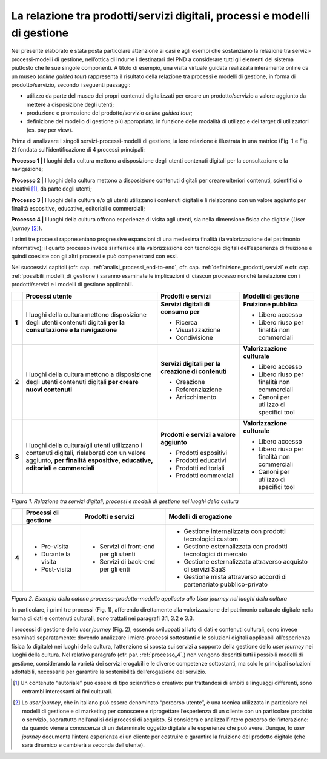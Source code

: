 La relazione tra prodotti/servizi digitali, processi e modelli di gestione
==========================================================================

Nel presente elaborato è stata posta particolare attenzione ai casi e
agli esempi che sostanziano la relazione tra servizi-processi-modelli di
gestione, nell’ottica di indurre i destinatari del PND a considerare
tutti gli elementi del sistema piuttosto che le sue singole componenti.
A titolo di esempio, una visita virtuale guidata realizzata interamente
online da un museo (*online guided tour*) rappresenta il risultato della
relazione tra processi e modelli di gestione, in forma di
prodotto/servizio, secondo i seguenti passaggi:

-  utilizzo da parte del museo dei propri contenuti digitalizzati per
   creare un prodotto/servizio a valore aggiunto da mettere a
   disposizione degli utenti;

-  produzione e promozione del prodotto/servizio *online guided tour*;

-  definizione del modello di gestione più appropriato, in funzione
   delle modalità di utilizzo e dei target di utilizzatori (es. pay per
   view).

Prima di analizzare i singoli servizi-processi-modelli di gestione, la
loro relazione è illustrata in una matrice (Fig. 1 e Fig. 2) fondata
sull’identificazione di 4 processi principali:

**Processo 1 \|** I luoghi della cultura mettono a disposizione degli
utenti contenuti digitali per la consultazione e la navigazione;

**Processo 2 \|** I luoghi della cultura mettono a disposizione
contenuti digitali per creare ulteriori contenuti, scientifici o
creativi [1]_, da parte degli utenti;

**Processo 3 \|** I luoghi della cultura e/o gli utenti utilizzano i
contenuti digitali e li rielaborano con un valore aggiunto per finalità
espositive, educative, editoriali o commerciali;

**Processo 4 \|** I luoghi della cultura offrono esperienze di visita
agli utenti, sia nella dimensione fisica che digitale (*User
journey*\  [2]_).

I primi tre processi rappresentano progressive espansioni di una
medesima finalità (la valorizzazione del patrimonio informativo); il
quarto processo invece si riferisce alla valorizzazione con tecnologie
digitali dell’esperienza di fruizione e quindi coesiste con gli altri
processi e può compenetrarsi con essi.

Nei successivi capitoli (cfr. cap. :ref:`analisi_processi_end-to-end`, cfr. cap. :ref:`definizione_prodotti_servizi` e cfr. cap. :ref:`possibili_modelli_di_gestione`) saranno
esaminate le implicazioni di ciascun processo nonché la relazione con i
prodotti/servizi e i modelli di gestione applicabili.

+-------+-----------------+--------------------+------------------+
|       | **Processi      | **Prodotti e       | **Modelli di     |
|       | utente**        | servizi**          | gestione**       |
+=======+=================+====================+==================+
| **1** | I luoghi della  | **Servizi          | **Fruizione      |
|       | cultura mettono | digitali di        | pubblica**       |
|       | disposizione    | consumo per**      |                  |
|       | degli utenti    |                    | -  Libero        |
|       | contenuti       | -  Ricerca         |    accesso       |
|       | digitali **per  |                    |                  |
|       | la              | -  Visualizzazione | -  Libero riuso  |
|       | consultazione e |                    |    per finalità  |
|       | la              | -  Condivisione    |    non           |
|       | navigazione**   |                    |    commerciali   |
+-------+-----------------+--------------------+------------------+
| **2** | I luoghi della  | **Servizi          | **Valorizzazione |
|       | cultura mettono | digitali per la    | culturale**      |
|       | a disposizione  | creazione di       |                  |
|       | degli utenti    | contenuti**        | -  Libero        |
|       | contenuti       |                    |    accesso       |
|       | digitali **per  | -  Creazione       |                  |
|       | creare nuovi    |                    | -  Libero riuso  |
|       | contenuti**     | -  Referenziazione |    per finalità  |
|       |                 |                    |    non           |
|       |                 | -  Arricchimento   |    commerciali   |
|       |                 |                    |                  |
|       |                 |                    | -  Canoni per    |
|       |                 |                    |    utilizzo di   |
|       |                 |                    |    specifici     |
|       |                 |                    |    tool          |
+-------+-----------------+--------------------+------------------+
| **3** | I luoghi della  | **Prodotti e       | **Valorizzazione |
|       | cultura/gli     | servizi a          | culturale**      |
|       | utenti          | valore             |                  |
|       | utilizzano i    | aggiunto**         | -  Libero        |
|       | contenuti       |                    |    accesso       |
|       | digitali,       | -  Prodotti        |                  |
|       | rielaborati con |    espositivi      | -  Libero riuso  |
|       | un valore       |                    |    per finalità  |
|       | aggiunto, **per | -  Prodotti        |    non           |
|       | finalità**      |    educativi       |    commerciali   |
|       | **espositive,   |                    |                  |
|       | educative,      | -  Prodotti        | -  Canoni per    |
|       | editoriali e    |    editoriali      |    utilizzo di   |
|       | commerciali**   |                    |    specifici     |
|       |                 | -  Prodotti        |    tool          |
|       |                 |    commerciali     |                  |
+-------+-----------------+--------------------+------------------+

*Figura 1. Relazione tra servizi digitali, processi e modelli di
gestione nei luoghi della cultura*

+-------+----------------+--------------+---------------------+
|       | **Processi     | **Prodotti   | **Modelli           |
|       | di             | e            | di                  |
|       | gestione**     | servizi**    | erogazione**        |
+=======+================+==============+=====================+
| **4** | -  Pre-visita  | -  Servizi   | -  Gestione         |
|       |                |    di        |    internalizzata   |
|       | -  Durante     |    front-end |    con              |
|       |    la          |    per       |    prodotti         |
|       |    visita      |    gli       |    tecnologici      |
|       |                |    utenti    |    custom           |
|       | -  Post-visita |              |                     |
|       |                | -  Servizi   | -  Gestione         |
|       |                |    di        |    esternalizzata   |
|       |                |    back-end  |    con              |
|       |                |    per       |    prodotti         |
|       |                |    gli       |    tecnologici      |
|       |                |    enti      |    di               |
|       |                |              |    mercato          |
|       |                |              |                     |
|       |                |              | -  Gestione         |
|       |                |              |    esternalizzata   |
|       |                |              |    attraverso       |
|       |                |              |    acquisto         |
|       |                |              |    di               |
|       |                |              |    servizi          |
|       |                |              |    SaaS             |
|       |                |              |                     |
|       |                |              | -  Gestione         |
|       |                |              |    mista            |
|       |                |              |    attraverso       |
|       |                |              |    accordi          |
|       |                |              |    di               |
|       |                |              |    partenariato     |
|       |                |              |    pubblico-privato |
+-------+----------------+--------------+---------------------+

*Figura 2. Esempio della catena processo-prodotto-modello applicato allo
User journey nei luoghi della cultura*

In particolare, i primi tre processi (Fig. 1), afferendo direttamente
alla valorizzazione del patrimonio culturale digitale nella forma di
dati e contenuti culturali, sono trattati nei paragrafi 3.1, 3.2 e 3.3.

I processi di gestione dello *user journey* (Fig. 2), essendo sviluppati
al lato di dati e contenuti culturali, sono invece esaminati
separatamente: dovendo analizzare i micro-processi sottostanti e le
soluzioni digitali applicabili all’esperienza fisica (o digitale) nei
luoghi della cultura, l’attenzione si sposta sui servizi a supporto
della gestione dello *user journey* nei luoghi della cultura. Nel
relativo paragrafo (cfr. par. :ref:`processo_4`.) non vengono descritti tutti i
possibili modelli di gestione, considerando la varietà dei servizi
erogabili e le diverse competenze sottostanti, ma solo le principali
soluzioni adottabili, necessarie per garantire la sostenibilità
dell’erogazione del servizio.

.. [1] Un contenuto “autoriale” può essere di tipo scientifico o creativo:
   pur trattandosi di ambiti e linguaggi differenti, sono entrambi
   interessanti ai fini culturali.

.. [2] Lo *user journey*, che in italiano può essere denominato “percorso
   utente”, è una tecnica utilizzata in particolare nei modelli di
   gestione e di marketing per conoscere e riprogettare l’esperienza di
   un cliente con un particolare prodotto o servizio, soprattutto
   nell’analisi dei processi di acquisto. Si considera e analizza
   l’intero percorso dell’interazione: da quando viene a conoscenza di
   un determinato oggetto digitale alle esperienze che può avere.
   Dunque, lo *user journey* documenta l’intera esperienza di un cliente
   per costruire e garantire la fruizione del prodotto digitale (che
   sarà dinamico e cambierà a seconda dell’utente).
